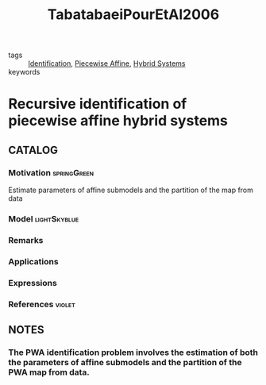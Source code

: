 :PROPERTIES:
:ID:       3006e8c7-6a2b-4fd7-a93f-076a66e80b95
:ROAM_REFS: cite:TabatabaeiPourEtAl2006
:END:
#+TITLE: TabatabaeiPourEtAl2006
#+filetags: reading article

- tags :: [[id:265d4605-0b90-4f6a-b495-304f2eb038f4][Identification]], [[id:e10aedf9-7688-416f-8fed-446bc658eb85][Piecewise Affine]], [[id:c7730082-bed6-4140-b921-b464f9b697c6][Hybrid Systems]]
- keywords ::


* Recursive identification of piecewise affine hybrid systems
  :PROPERTIES:
  :Custom_ID: TabatabaeiPourEtAl2006
  :URL:
  :AUTHOR: Tabatabaei-Pour, M., Gholami, M., Shaker, H., & Moshiri, B.
  :NOTER_DOCUMENT: ../../docsThese/bibliography/TabatabaeiPourEtAl2006.pdf
  :NOTER_PAGE:
  :END:

** CATALOG

*** Motivation :springGreen:
Estimate parameters of affine submodels and the partition of the map from data
*** Model :lightSkyblue:
*** Remarks
*** Applications
*** Expressions
*** References :violet:

** NOTES

*** The PWA identification problem involves the estimation of both the parameters of affine submodels and the partition of the PWA map from data.
:PROPERTIES:
:NOTER_PAGE: [[pdf:~/docsThese/bibliography/TabatabaeiPourEtAl2006.pdf::1++0.00;;annot-1-0]]
:ID:       ../../docsThese/bibliography/TabatabaeiPourEtAl2006.pdf-annot-1-0
:END:
